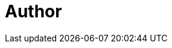 = Author
:page-author_name: Andrey Falko
:page-linkedin: andrey-falko
:page-github: afalko
:page-twitter: Ma3oxuct
:page-description: Andrey has been a long-time Jenkins admin at link:https://salesforce.com[Salesforce]  where he created link:https://www.youtube.com/watch?v=_e71fw7eeQU[Self-Service Secure Test and Release Pipelines]  and link:https://github.com/salesforce/dockerfile-image-update[Dockerfile Image Update]  together with him team. Currently, Andrey works at link:https://lyft.com[Lyft] where  he's working on Apache Kafka. 
:page-authoravatar: ../../images/images/avatars/afalko.jpg